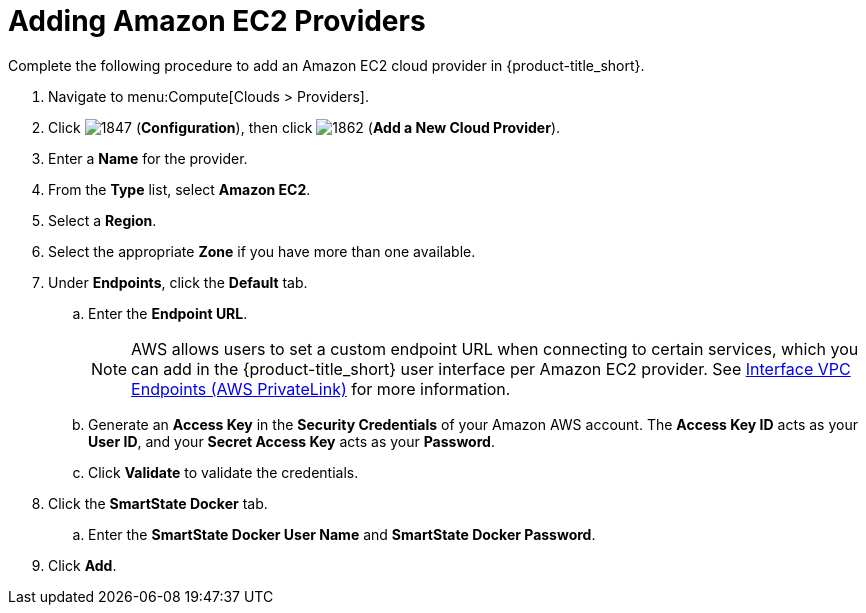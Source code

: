 [[adding-amazon-ec2-providers]]
= Adding Amazon EC2 Providers

Complete the following procedure to add an Amazon EC2 cloud provider in {product-title_short}.

. Navigate to menu:Compute[Clouds > Providers].
. Click  image:1847.png[] (*Configuration*), then click  image:1862.png[] (*Add a New Cloud Provider*).
. Enter a *Name* for the provider.
. From the *Type* list, select *Amazon EC2*. 
. Select a *Region*.
. Select the appropriate *Zone* if you have more than one available.
. Under *Endpoints*, click the *Default* tab.
.. Enter the *Endpoint URL*. 
+
[NOTE]
====
AWS allows users to set a custom endpoint URL when connecting to certain services, which you can add in the {product-title_short} user interface per Amazon EC2 provider. See link:https://docs.aws.amazon.com/AmazonVPC/latest/UserGuide/vpce-interface.html[Interface VPC Endpoints (AWS PrivateLink)] for more information.
====
+
.. Generate an *Access Key* in the *Security Credentials* of your Amazon AWS account.
  The *Access Key ID* acts as your *User ID*, and your *Secret Access Key* acts as your *Password*.
.. Click *Validate* to validate the credentials.
. Click the *SmartState Docker* tab.
.. Enter the *SmartState Docker User Name* and *SmartState Docker Password*. 
ifdef::cfme[] 
Here use your `registry.access.redhat.com` credentials required to perform SmartState analysis on AWS. These credentials are required so that you can pull the image from the Red Hat docker registry. 
endif::cfme[] 
ifdef::miq[]
Here use your docker registry credentials required to perform SmartState analysis on AWS. These credentials are required so that you can pull the image from the docker registry.
endif::miq[]
. Click *Add*.
